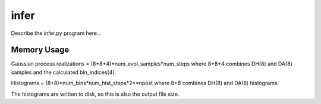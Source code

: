 infer
=====

Describe the infer.py program here...

Memory Usage
------------

Gaussian process realizations = (8+8+4)*num_evol_samples*num_steps
where 8+8+4 combines DH(8) and DA(8) samples and the calculated bin_indices(4).

Histograms = (8+8)*num_bins*num_hist_steps*2**npost
where 8+8 combines DH(8) and DA(8) histograms.

The histograms are written to disk, so this is also the output file size.
